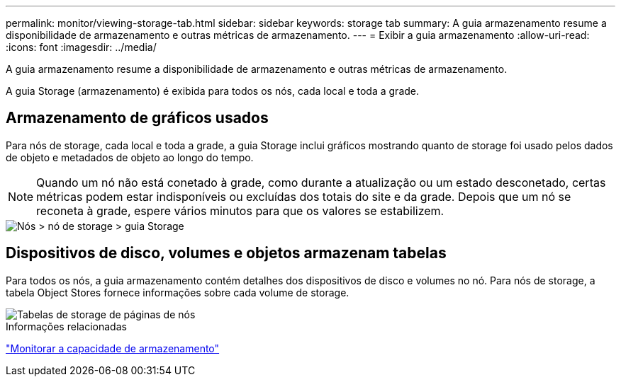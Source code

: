 ---
permalink: monitor/viewing-storage-tab.html 
sidebar: sidebar 
keywords: storage tab 
summary: A guia armazenamento resume a disponibilidade de armazenamento e outras métricas de armazenamento. 
---
= Exibir a guia armazenamento
:allow-uri-read: 
:icons: font
:imagesdir: ../media/


[role="lead"]
A guia armazenamento resume a disponibilidade de armazenamento e outras métricas de armazenamento.

A guia Storage (armazenamento) é exibida para todos os nós, cada local e toda a grade.



== Armazenamento de gráficos usados

Para nós de storage, cada local e toda a grade, a guia Storage inclui gráficos mostrando quanto de storage foi usado pelos dados de objeto e metadados de objeto ao longo do tempo.


NOTE: Quando um nó não está conetado à grade, como durante a atualização ou um estado desconetado, certas métricas podem estar indisponíveis ou excluídas dos totais do site e da grade. Depois que um nó se reconeta à grade, espere vários minutos para que os valores se estabilizem.

image::../media/nodes_storage_node_storage_tab.png[Nós > nó de storage > guia Storage]



== Dispositivos de disco, volumes e objetos armazenam tabelas

Para todos os nós, a guia armazenamento contém detalhes dos dispositivos de disco e volumes no nó. Para nós de storage, a tabela Object Stores fornece informações sobre cada volume de storage.

image::../media/nodes_page_storage_tables.png[Tabelas de storage de páginas de nós]

.Informações relacionadas
link:monitoring-storage-capacity.html["Monitorar a capacidade de armazenamento"]
